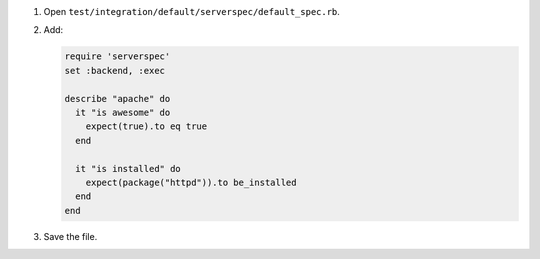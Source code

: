 .. The contents of this file are included in multiple slide decks.
.. This file should not be changed in a way that hinders its ability to appear in multiple slide decks.


#. Open ``test/integration/default/serverspec/default_spec.rb``.
#. Add:

   .. code-block:: ruby
   
      require 'serverspec'
      set :backend, :exec
      
      describe "apache" do
        it "is awesome" do
          expect(true).to eq true
        end
        
        it "is installed" do
          expect(package("httpd")).to be_installed
        end
      end

#. Save the file.

